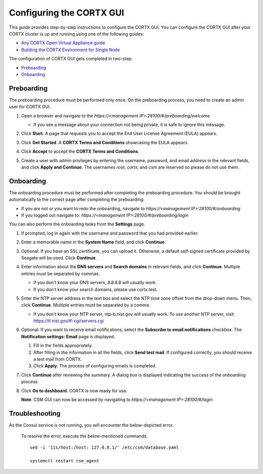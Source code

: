 ==========================
Configuring the CORTX GUI
==========================

This guide provides step-by-step instructions to configure the CORTX GUI. You can configure the CORTX GUI after your CORTX cluster is up and running using one of the following guides:

- `Any CORTX Open Virtual Appliance guide <https://github.com/Seagate/cortx/tree/main/doc/OVA>`_
- `Building the CORTX Environment for Single Node <https://github.com/Seagate/cortx/blob/main/doc/Community-Build/Building-CORTX-From-Source-for-SingleNode.md>`_

The configuration of CORTX GUI gets completed in two-step:

- `Preboarding <#Preboarding>`_
- `Onboarding <#Onbarding>`_

Preboarding
===========

The preboarding procedure must be performed only once. On the preboarding process, you need to create an admin user for CORTX GUI.

.. raw:: html

    <details>
   <summary><a>Click here to expand the preboarding procedure.</a></summary>


1. Open a browser and navigate to the *https://<management IP>:28100/#/preboarding/welcome*

   - If you see a message about your connection not being private, it is safe to ignore this message.

2. Click **Start**. A page that requests you to accept the End User License Agreement (EULA) appears.

   .. image:: https://github.com/Seagate/cortx/blob/main/doc/images/Start1.PNG

3. Click **Get Started**. A **CORTX Terms and Conditions** showcasing the EULA appears.

   .. image:: https://github.com/Seagate/cortx/blob/main/doc/images/Get.PNG

4. Click **Accept** to accept the **CORTX Terms and Conditions**.

   .. image:: https://github.com/Seagate/cortx/blob/main/doc/images/EULA1.PNG

5. Create a user with admin privileges by entering the username, password, and email address in the relevant fields, and click **Apply and Continue**.  The usernames *root*, *cortx*, and *csm* are reserved so please do not use them.
    
   .. image:: https://github.com/Seagate/cortx/blob/main/doc/images/preboard_create_admin.PNG

  
.. raw:: html
   
   </details>
   
Onboarding
===========


The onboarding procedure must be performed after completing the preboarding procedure. You should be brought automatically to the correct page after completing the preboarding:

- If you are not or you want to redo the onboarding, navigate to *https://<management IP>:28100/#/onboarding* 
- If you logged out navigate to: *https://<management IP>:28100/#/preboarding/login*

You can also perform the onboarding tasks from the **Settings** page.

.. raw:: html

    <details>
   <summary><a>Click here to expand the onboarding procedure.</a></summary>

#. If prompted, log in again with the username and password that you had provided earlier.

   .. image:: https://github.com/Seagate/cortx/blob/main/doc/images/login.PNG

#. Enter a memorable name in the **System Name** field, and click **Continue**.

   .. image:: https://github.com/Seagate/cortx/blob/main/doc/images/Systemname.PNG

#. Optional: If you have an SSL certificate, you can upload it. Otherwise, a default self-signed certificate provided by Seagate will be used. Click **Continue**.

   .. image:: https://github.com/Seagate/cortx/blob/main/doc/images/SSL.PNG
   
#. Enter information about the **DNS servers** and **Search domains** in relevant fields, and click **Continue**. 
   Multiple entries must be separated by commas.
   
   - If you don't know your DNS servers, 8.8.8.8 will usually work.
      
   - If you don't know your search domains, please use cortx.test.
  
   .. image:: https://github.com/Seagate/cortx/blob/main/doc/images/DNS.png
   
   
#. Enter the NTP server address in the text box and select the NTP time zone offset from the drop-down menu. Then, click **Continue**.
   Multiple entries must be separated by a comma.

   - If you don't know your NTP server, ntp-b.nist.gov will usually work. To use another NTP server, visit `https://tf.nist.gov/tf-cgi/servers.cgi <https://tf.nist.gov/tf-cgi/servers.cgi>`_
   
   .. image:: https://github.com/Seagate/cortx/blob/main/doc/images/NTP.PNG

#. Optional: If you want to receive email notifications, select the **Subscribe to email notifications** checkbox. The **Notification settings: Email** page is displayed.
   
   #. Fill in the fields appropriately.
       
   #. After filling in the information in all the fields, click **Send test mail**. If configured correctly, you should receive a test mail from CORTX.
       
   #. Click **Apply**. The process of configuring emails is completed.

   .. image:: https://github.com/Seagate/cortx/blob/main/doc/images/Email.PNG

#. Click **Continue** after reviewing the summary. A dialog box is displayed indicating the success of the onboarding process.

#. Click **Go to dashboard**. CORTX is now ready for use. 

   .. image:: https://github.com/Seagate/cortx/blob/main/doc/images/DB.PNG
   
   **Note**: CSM GUI can now be accessed by navigating to *https://<management IP>:28100/#/login*

.. raw:: html
   
   </details>
   
Troubleshooting
===============

As the Consul service is not running, you will encounter the below-depicted error.

   .. image:: https://github.com/Seagate/cortx/blob/main/doc/images/consul.PNG
   
   To resolve the error, execute the below-mentioned commands.
   
   ::
   
    sed -i '11s/host:/host: 127.0.0.1/' /etc/csm/database.yaml
    
    systemctl restart csm_agent